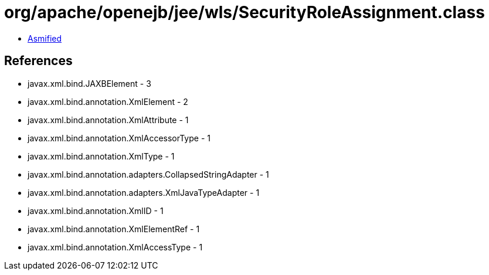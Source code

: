= org/apache/openejb/jee/wls/SecurityRoleAssignment.class

 - link:SecurityRoleAssignment-asmified.java[Asmified]

== References

 - javax.xml.bind.JAXBElement - 3
 - javax.xml.bind.annotation.XmlElement - 2
 - javax.xml.bind.annotation.XmlAttribute - 1
 - javax.xml.bind.annotation.XmlAccessorType - 1
 - javax.xml.bind.annotation.XmlType - 1
 - javax.xml.bind.annotation.adapters.CollapsedStringAdapter - 1
 - javax.xml.bind.annotation.adapters.XmlJavaTypeAdapter - 1
 - javax.xml.bind.annotation.XmlID - 1
 - javax.xml.bind.annotation.XmlElementRef - 1
 - javax.xml.bind.annotation.XmlAccessType - 1
